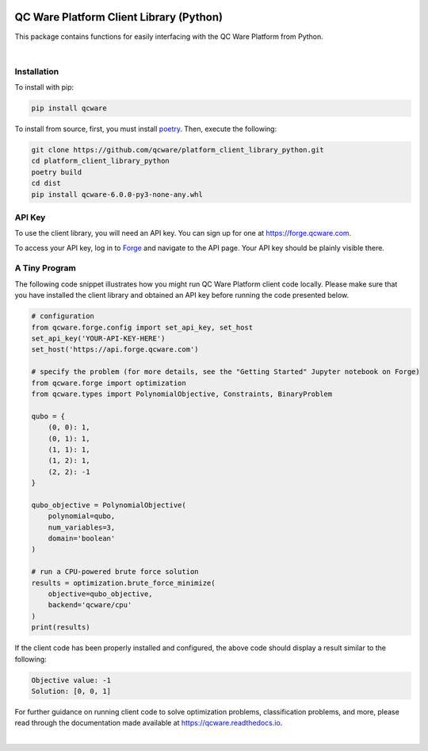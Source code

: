 

.. image:: http://qcwareco.wpengine.com/wp-content/uploads/2019/08/qc-ware-logo-11.png
   :target: http://qcwareco.wpengine.com/wp-content/uploads/2019/08/qc-ware-logo-11.png
   :alt: logo


========================================
QC Ware Platform Client Library (Python)
========================================

This package contains functions for easily interfacing with the QC Ware
Platform from Python.


.. image:: https://badge.fury.io/py/qcware.svg
   :target: https://badge.fury.io/py/qcware
   :alt: PyPI version

.. image:: https://pepy.tech/badge/qcware
   :target: https://pepy.tech/project/qcware
   :alt: Downloads

.. image:: https://pepy.tech/badge/qcware/month
   :target: https://pepy.tech/project/qcware/month
   :alt: Downloads

.. image:: https://circleci.com/gh/qcware/platform_client_library_python.svg?style=svg
   :target: https://circleci.com/gh/qcware/platform_client_library_python
   :alt: CircleCI

.. image:: https://readthedocs.org/projects/qcware/badge/?version=latest
   :target: https://qcware.readthedocs.io/en/latest/?badge=latest
   :alt: Documentation Status

|

Installation
============

To install with pip:

.. code:: shell

   pip install qcware

To install from source, first, you must install `poetry <https://python-poetry.org/docs/>`_.
Then, execute the following:

.. code:: shell

   git clone https://github.com/qcware/platform_client_library_python.git
   cd platform_client_library_python
   poetry build
   cd dist
   pip install qcware-6.0.0-py3-none-any.whl


API Key
=======

To use the client library, you will need an API key. You can sign up for one at `https://forge.qcware.com <https://forge.qcware.com>`_.

To access your API key, log in to `Forge <https://forge.qcware.com>`_ and navigate to the API page. Your API key should be plainly visible there.


A Tiny Program
==============

The following code snippet illustrates how you might run QC Ware Platform client code locally. Please make sure that you have installed the client library and obtained an API key before running the code presented below.

.. code:: python

    # configuration
    from qcware.forge.config import set_api_key, set_host
    set_api_key('YOUR-API-KEY-HERE')
    set_host('https://api.forge.qcware.com')

    # specify the problem (for more details, see the "Getting Started" Jupyter notebook on Forge)
    from qcware.forge import optimization
    from qcware.types import PolynomialObjective, Constraints, BinaryProblem

    qubo = {
        (0, 0): 1, 
        (0, 1): 1, 
        (1, 1): 1, 
        (1, 2): 1, 
        (2, 2): -1
    }

    qubo_objective = PolynomialObjective(
        polynomial=qubo, 
        num_variables=3,
        domain='boolean'
    )

    # run a CPU-powered brute force solution
    results = optimization.brute_force_minimize(
        objective=qubo_objective,
        backend='qcware/cpu'
    )
    print(results)

If the client code has been properly installed and configured, the above code should display a result similar to the following:

.. code:: shell

    Objective value: -1
    Solution: [0, 0, 1]

For further guidance on running client code to solve optimization problems, classification problems, and more, please read through the documentation made available at `https://qcware.readthedocs.io <https://qcware.readthedocs.io/>`_.

|
